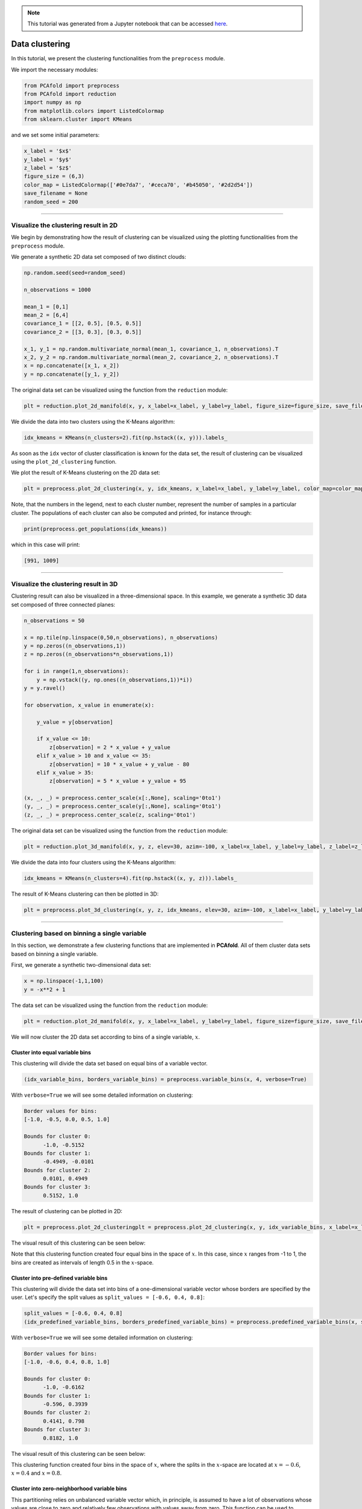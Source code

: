 .. note:: This tutorial was generated from a Jupyter notebook that can be
          accessed `here <https://gitlab.multiscale.utah.edu/common/PCAfold/-/blob/master/docs/tutorials/demo-clustering.ipynb>`_.

##################
Data clustering
##################

In this tutorial, we present the clustering functionalities from the ``preprocess``
module.

We import the necessary modules:

.. code:: python

  from PCAfold import preprocess
  from PCAfold import reduction
  import numpy as np
  from matplotlib.colors import ListedColormap
  from sklearn.cluster import KMeans

and we set some initial parameters:

.. code:: python

  x_label = '$x$'
  y_label = '$y$'
  z_label = '$z$'
  figure_size = (6,3)
  color_map = ListedColormap(['#0e7da7', '#ceca70', '#b45050', '#2d2d54'])
  save_filename = None
  random_seed = 200

--------------------------------------------------------------------------------

******************************************************
Visualize the clustering result in 2D
******************************************************

We begin by demonstrating how the result of clustering can be visualized using the
plotting functionalities from the ``preprocess`` module.

We generate a synthetic 2D data set composed of two distinct clouds:

.. code:: python

  np.random.seed(seed=random_seed)

  n_observations = 1000

  mean_1 = [0,1]
  mean_2 = [6,4]
  covariance_1 = [[2, 0.5], [0.5, 0.5]]
  covariance_2 = [[3, 0.3], [0.3, 0.5]]

  x_1, y_1 = np.random.multivariate_normal(mean_1, covariance_1, n_observations).T
  x_2, y_2 = np.random.multivariate_normal(mean_2, covariance_2, n_observations).T
  x = np.concatenate([x_1, x_2])
  y = np.concatenate([y_1, y_2])

The original data set can be visualized using the function from the ``reduction`` module:

.. code:: python

  plt = reduction.plot_2d_manifold(x, y, x_label=x_label, y_label=y_label, figure_size=figure_size, save_filename=None)

.. image:: ../images/tutorial-clustering-cloud-2d-data-set.svg
  :width: 450
  :align: center

We divide the data into two clusters using the K-Means algorithm:

.. code:: python

  idx_kmeans = KMeans(n_clusters=2).fit(np.hstack((x, y))).labels_

As soon as the ``idx`` vector of cluster classification is known for the data set,
the result of clustering can be visualized using the ``plot_2d_clustering`` function.

We plot the result of K-Means clustering on the 2D data set:

.. code:: python

  plt = preprocess.plot_2d_clustering(x, y, idx_kmeans, x_label=x_label, y_label=y_label, color_map=color_map, first_cluster_index_zero=False, figure_size=figure_size, save_filename=None)

.. image:: ../images/tutorial-clustering-cloud-2d-data-set-kmeans.svg
  :width: 600
  :align: center

Note, that the numbers in the legend, next to each cluster number, represent the
number of samples in a particular cluster. The populations of each cluster can also be
computed and printed, for instance through:

.. code:: python

  print(preprocess.get_populations(idx_kmeans))

which in this case will print:

.. code-block:: text

  [991, 1009]

--------------------------------------------------------------------------------

******************************************************
Visualize the clustering result in 3D
******************************************************

Clustering result can also be visualized in a three-dimensional space. In this
example, we generate a synthetic 3D data set composed of three connected planes:

.. code:: python

  n_observations = 50

  x = np.tile(np.linspace(0,50,n_observations), n_observations)
  y = np.zeros((n_observations,1))
  z = np.zeros((n_observations*n_observations,1))

  for i in range(1,n_observations):
      y = np.vstack((y, np.ones((n_observations,1))*i))
  y = y.ravel()

  for observation, x_value in enumerate(x):

      y_value = y[observation]

      if x_value <= 10:
          z[observation] = 2 * x_value + y_value
      elif x_value > 10 and x_value <= 35:
          z[observation] = 10 * x_value + y_value - 80
      elif x_value > 35:
          z[observation] = 5 * x_value + y_value + 95

  (x, _, _) = preprocess.center_scale(x[:,None], scaling='0to1')
  (y, _, _) = preprocess.center_scale(y[:,None], scaling='0to1')
  (z, _, _) = preprocess.center_scale(z, scaling='0to1')

The original data set can be visualized using the function from the ``reduction`` module:

.. code:: python

  plt = reduction.plot_3d_manifold(x, y, z, elev=30, azim=-100, x_label=x_label, y_label=y_label, z_label=z_label, figure_size=(12,8), save_filename=None)

.. image:: ../images/tutorial-clustering-3d-data-set.svg
  :width: 500
  :align: center

We divide the data into four clusters using the K-Means algorithm:

.. code:: python

  idx_kmeans = KMeans(n_clusters=4).fit(np.hstack((x, y, z))).labels_

The result of K-Means clustering can then be plotted in 3D:

.. code:: python

  plt = preprocess.plot_3d_clustering(x, y, z, idx_kmeans, elev=30, azim=-100, x_label=x_label, y_label=y_label, z_label=z_label, color_map=color_map, first_cluster_index_zero=False, figure_size=(12,8), save_filename=None)

.. image:: ../images/tutorial-clustering-3d-data-set-kmeans.svg
  :width: 630
  :align: center

--------------------------------------------------------------------------------

******************************************************
Clustering based on binning a single variable
******************************************************

In this section, we demonstrate a few clustering functions that are implemented
in **PCAfold**. All of them cluster data sets based on binning a single variable.

First, we generate a synthetic two-dimensional data set:

.. code:: python

  x = np.linspace(-1,1,100)
  y = -x**2 + 1

The data set can be visualized using the function from the ``reduction`` module:

.. code:: python

  plt = reduction.plot_2d_manifold(x, y, x_label=x_label, y_label=y_label, figure_size=figure_size, save_filename=None)

.. image:: ../images/tutorial-clustering-original-data-set.svg
  :width: 400
  :align: center

We will now cluster the 2D data set according to bins of a single variable, :math:`x`.

Cluster into equal variable bins
=================================

.. image:: ../images/clustering-variable-bins.svg
  :width: 600
  :align: center

This clustering will divide the data set based on equal bins of a variable vector.

.. code:: python

  (idx_variable_bins, borders_variable_bins) = preprocess.variable_bins(x, 4, verbose=True)

With ``verbose=True`` we will see some detailed information on clustering:

.. code-block:: text

  Border values for bins:
  [-1.0, -0.5, 0.0, 0.5, 1.0]

  Bounds for cluster 0:
  	-1.0, -0.5152
  Bounds for cluster 1:
  	-0.4949, -0.0101
  Bounds for cluster 2:
  	0.0101, 0.4949
  Bounds for cluster 3:
  	0.5152, 1.0

The result of clustering can be plotted in 2D:

.. code:: python

  plt = preprocess.plot_2d_clusteringplt = preprocess.plot_2d_clustering(x, y, idx_variable_bins, x_label=x_label, y_label=y_label, color_map=color_map, first_cluster_index_zero=False, grid_on=True, figure_size=figure_size, save_filename=None)

The visual result of this clustering can be seen below:

.. image:: ../images/tutorial-clustering-variable-bins-k4.svg
  :width: 500
  :align: center

Note that this clustering function created four equal bins in the space of :math:`x`.
In this case, since :math:`x` ranges from -1 to 1, the bins are created as
intervals of length 0.5 in the :math:`x`-space.

Cluster into pre-defined variable bins
======================================

.. image:: ../images/clustering-predefined-variable-bins.svg
  :width: 600
  :align: center
  
This clustering will divide the data set into bins of a one-dimensional variable vector whose borders are specified by the user. Let's specify the split values as ``split_values = [-0.6, 0.4, 0.8]``:

.. code:: python

  split_values = [-0.6, 0.4, 0.8]
  (idx_predefined_variable_bins, borders_predefined_variable_bins) = preprocess.predefined_variable_bins(x, split_values, verbose=True)

With ``verbose=True`` we will see some detailed information on clustering:

.. code-block:: text

  Border values for bins:
  [-1.0, -0.6, 0.4, 0.8, 1.0]

  Bounds for cluster 0:
  	-1.0, -0.6162
  Bounds for cluster 1:
  	-0.596, 0.3939
  Bounds for cluster 2:
  	0.4141, 0.798
  Bounds for cluster 3:
  	0.8182, 1.0

The visual result of this clustering can be seen below:

.. image:: ../images/tutorial-clustering-predefined-variable-bins-k4.svg
  :width: 500
  :align: center

This clustering function created four bins in the space of :math:`x`, where
the splits in the :math:`x`-space are located at :math:`x=-0.6`, :math:`x=0.4` and :math:`x=0.8`.

Cluster into zero-neighborhood variable bins
============================================

This partitioning relies on unbalanced variable vector which, in principle,
is assumed to have a lot of observations whose values are close to zero and
relatively few observations with values away from zero.
This function can be used to separate close-to-zero observations into one
cluster (``split_at_zero=False``) or two clusters (``split_at_zero=True``).

Without splitting at zero, ``split_at_zero=False``
------------------------------------------------------

.. image:: ../images/clustering-zero-neighborhood-bins.svg
  :width: 700
  :align: center

.. code:: python

  (idx_zero_neighborhood_bins, borders_zero_neighborhood_bins) = preprocess.zero_neighborhood_bins(x, 3, zero_offset_percentage=10, split_at_zero=False, verbose=True)

With ``verbose=True`` we will see some detailed information on clustering:

.. code-block:: text

  Border values for bins:
  [-1.  -0.2  0.2  1. ]

  Bounds for cluster 0:
  	-1.0, -0.2121
  Bounds for cluster 1:
  	-0.1919, 0.1919
  Bounds for cluster 2:
  	0.2121, 1.0

The visual result of this clustering can be seen below:

.. image:: ../images/tutorial-clustering-zero-neighborhood-bins-k3.svg
  :width: 500
  :align: center

We note that the observations corresponding to :math:`x \approx 0` have been classified into one cluster (:math:`k_2`).

With splitting at zero, ``split_at_zero=True``
------------------------------------------------------

.. image:: ../images/clustering-zero-neighborhood-bins-zero-split.svg
  :width: 700
  :align: center
  
.. code:: python

  (idx_zero_neighborhood_bins_split_at_zero, borders_zero_neighborhood_bins_split_at_zero) = preprocess.zero_neighborhood_bins(x, 4, zero_offset_percentage=10, split_at_zero=True, verbose=True)

With ``verbose=True`` we will see some detailed information on clustering:

.. code-block:: text

  Border values for bins:
  [-1.  -0.2  0.   0.2  1. ]

  Bounds for cluster 0:
  -1.0, -0.2121
  Bounds for cluster 1:
  -0.1919, -0.0101
  Bounds for cluster 2:
  0.0101, 0.1919
  Bounds for cluster 3:
  0.2121, 1.0

The visual result of this clustering can be seen below:

.. image:: ../images/tutorial-clustering-zero-neighborhood-bins-split-at-zero-k4.svg
  :width: 500
  :align: center

We note that the observations corresponding to :math:`x \approx 0^{-}` have been classified into one cluster (:math:`k_2`)
and the observations corresponding to :math:`x \approx 0^{+}` have been classified into another cluster (:math:`k_3`).

--------------------------------------------------------------------------------

******************************************************
Clustering combustion data sets
******************************************************

In this section, we present functions that are specifically aimed for clustering
reactive flows data sets. We will use a data set representing combustion of
syngas in air, generated from the steady laminar
flamelet model using *Spitfire* software :cite:`Hansen2020` and a chemical
mechanism by Hawkes et al. :cite:`Hawkes2007`.

We import the flamelet data set:

.. code:: python

  X = np.genfromtxt('data-state-space.csv', delimiter=',')
  S_X = np.genfromtxt('data-state-space-sources.csv', delimiter=',')
  mixture_fraction = np.genfromtxt('data-mixture-fraction.csv', delimiter=',')

Cluster into bins of the mixture fraction vector
================================================

.. image:: ../images/clustering-mixture-fraction-bins.svg
  :width: 600
  :align: center

In this example, we partition the data set into five bins of the mixture fraction vector.
This is a feasible clustering strategy for non-premixed flames which takes advantage
of the physics-based (supervised) partitioning of the data set based on local stoichiometry.
The partitioning function requires specifying the value for
the stoichiometric mixture fraction, :math:`Z_{st}` (``Z_stoich``). Note that the first split in the data set is
performed at :math:`Z_{st}` and further splits are performed automatically on
the fuel-lean and the fuel-rich branch.

.. code:: python

  Z_stoich = 0.273
  (idx_mixture_fraction_bins, borders_mixture_fraction_bins) = preprocess.mixture_fraction_bins(mixture_fraction, 5, Z_stoich, verbose=True)

With ``verbose=True`` we will see some detailed information on clustering:

.. code-block:: text

  Border values for bins:
  [0.         0.1365     0.273      0.51533333 0.75766667 1.        ]

  Bounds for cluster 0:
  	0.0, 0.1313
  Bounds for cluster 1:
  	0.1414, 0.2727
  Bounds for cluster 2:
  	0.2828, 0.5152
  Bounds for cluster 3:
  	0.5253, 0.7576
  Bounds for cluster 4:
  	0.7677, 1.0

The visual result of this clustering can be seen below:

.. image:: ../images/tutorial-clustering-mixture-fraction-bins-k4.svg
  :width: 550
  :align: center

It can be seen that the data set is divided at the stoichiometric value of
mixture fraction, in this case :math:`Z_{st} \approx 0.273`. The fuel-lean branch
(the part of the flamelet to the left of :math:`Z_{st}`)
is divided into two clusters (:math:`k_1` and :math:`k_2`) and the fuel-rich branch
(the part of the flamelet to the right of :math:`Z_{st}`) is divided
into three clusters (:math:`k_3`, :math:`k_4` and :math:`k_5`),
since this branch has a longer range in the mixture fraction space.

Separating close-to-zero principal component source terms
=========================================================

The function ``zero_neighborhood_bins`` can be used to separate close-to-zero
source terms of the original variables (or close-to-zero source terms of the principal components (PCs)).
The zero source terms physically correspond to the steady-state.

We first compute the source terms of the principal components by transforming the
source terms of the original variables to the new PC-basis:

.. code:: python

  pca_X = reduction.PCA(X, scaling='auto', n_components=2)
  S_Z = pca_X.transform(S_X, nocenter=True)

and we use the first PC source term, :math:`S_{Z,1}`, as the conditioning variable
for the clustering function:

.. code:: python

  (idx_close_to_zero_source_terms, borders_close_to_zero_source_terms) = preprocess.zero_neighborhood_bins(S_Z[:,0], 4, zero_offset_percentage=5, split_at_zero=True, verbose=True)


With ``verbose=True`` we will see some detailed information on clustering:

.. code-block:: text

  Border values for bins:
  [-87229.83051401  -5718.91469641      0.           5718.91469641
    27148.46341416]

  Bounds for cluster 0:
  	-87229.8305, -5722.1432
  Bounds for cluster 1:
  	-5717.5228, -0.0
  Bounds for cluster 2:
  	0.0, 5705.7159
  Bounds for cluster 3:
  	5719.0347, 27148.4634

The visual result of this clustering can be seen below:

.. image:: ../images/tutorial-clustering-close-to-zero-source-terms-k4.svg
  :width: 550
  :align: center

From the verbose information, we can see that the first cluster (:math:`k_1`) contains observations
corresponding to the highly negative values of :math:`S_{Z,1}`, the second cluster (:math:`k_2`)
to the close-to-zero but negative values of :math:`S_{Z,1}`, the third cluster (:math:`k_3`) to the
close-to-zero but positive values of :math:`S_{Z,1}` and the fourth cluster (:math:`k_4`) to the
highly positive values of :math:`S_{Z,1}`.

We can further merge the two clusters that contain observations corresponding to the high magnitudes
of :math:`S_{Z, 1}` into one cluster. This can be achieved using the function
``flip_clusters``. We change the label of the fourth cluster to ``0`` and thus all
observations from the fourth cluster are now assigned to the first cluster.

.. code:: python

  idx_merged = preprocess.flip_clusters(idx_close_to_zero_source_terms, {3:0})

The visual result of this merged clustering can be seen below:

.. image:: ../images/tutorial-clustering-close-to-zero-source-terms-merged-k4.svg
  :width: 550
  :align: center

If we further plot the two-dimensional flamelet manifold, colored by :math:`S_{Z, 1}`,
we can check that the clustering technique correctly identified the regions on the manifold
where :math:`S_{Z, 1} \approx 0` as well as the regions where :math:`S_{Z, 1}` has high
positive or high negative magnitudes.

.. image:: ../images/tutorial-clustering-close-to-zero-source-terms-manifold.svg
  :width: 590
  :align: center

--------------------------------------------------------------------------------

**********************
Bibliography
**********************

.. bibliography:: demo-clustering.bib
  :labelprefix: C
